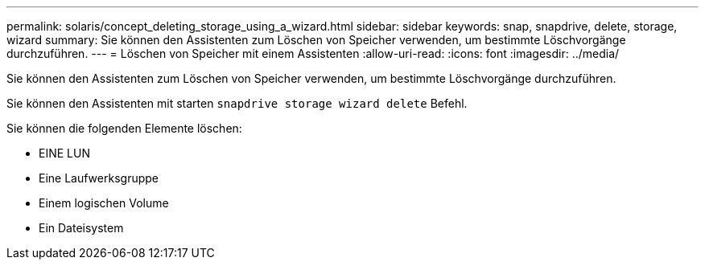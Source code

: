---
permalink: solaris/concept_deleting_storage_using_a_wizard.html 
sidebar: sidebar 
keywords: snap, snapdrive, delete, storage, wizard 
summary: Sie können den Assistenten zum Löschen von Speicher verwenden, um bestimmte Löschvorgänge durchzuführen. 
---
= Löschen von Speicher mit einem Assistenten
:allow-uri-read: 
:icons: font
:imagesdir: ../media/


[role="lead"]
Sie können den Assistenten zum Löschen von Speicher verwenden, um bestimmte Löschvorgänge durchzuführen.

Sie können den Assistenten mit starten `snapdrive storage wizard delete` Befehl.

Sie können die folgenden Elemente löschen:

* EINE LUN
* Eine Laufwerksgruppe
* Einem logischen Volume
* Ein Dateisystem

